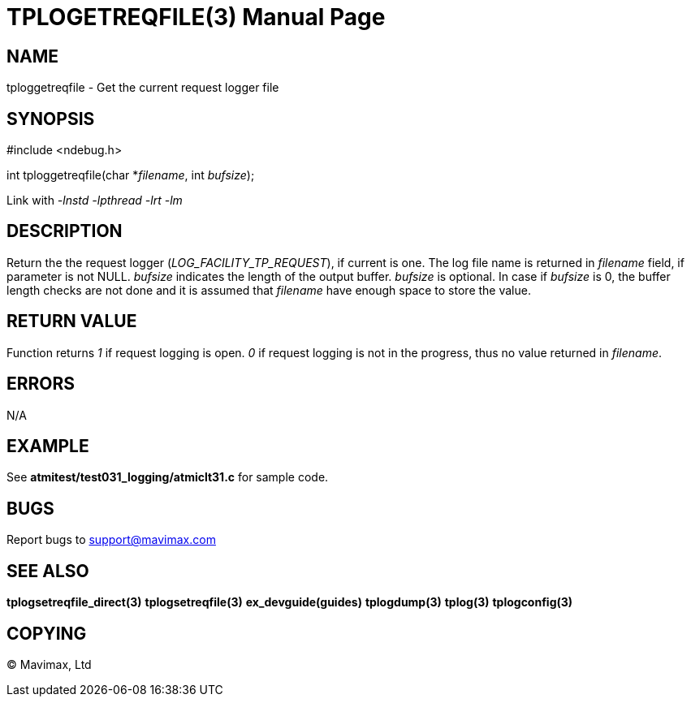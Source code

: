 TPLOGETREQFILE(3)
=================
:doctype: manpage

NAME
----
tploggetreqfile - Get the current request logger file

SYNOPSIS
--------
#include <ndebug.h>

int tploggetreqfile(char *'filename', int 'bufsize');

Link with '-lnstd -lpthread -lrt -lm'

DESCRIPTION
-----------
Return the the request logger ('LOG_FACILITY_TP_REQUEST'), if current is one. The log file name is returned in 'filename' field, if parameter is not NULL. 'bufsize' indicates the length of the output buffer. 'bufsize' is optional. In case if 'bufsize' is 0, the buffer length checks are not done and it is assumed that 'filename' have enough space to store the value.


RETURN VALUE
------------
Function returns '1' if request logging is open. '0' if request logging is not in the progress, thus no value returned in 'filename'.

ERRORS
------
N/A

EXAMPLE
-------
See *atmitest/test031_logging/atmiclt31.c* for sample code.

BUGS
----
Report bugs to support@mavimax.com

SEE ALSO
--------
*tplogsetreqfile_direct(3)* *tplogsetreqfile(3)* *ex_devguide(guides)* *tplogdump(3)* *tplog(3)* *tplogconfig(3)*

COPYING
-------
(C) Mavimax, Ltd

